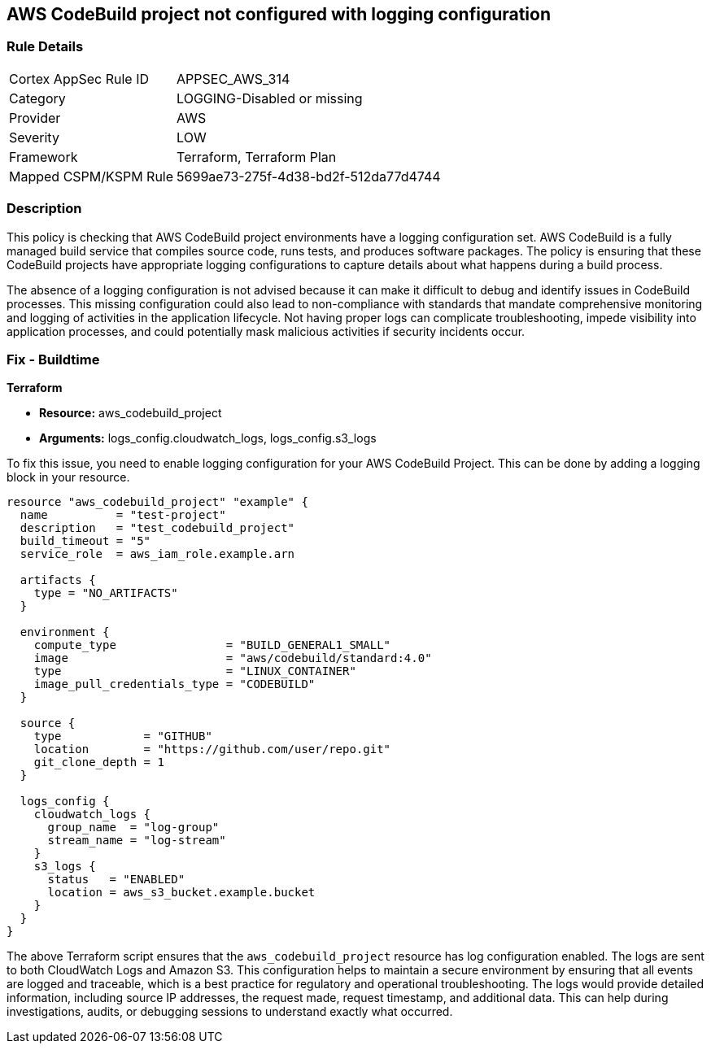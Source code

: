 
== AWS CodeBuild project not configured with logging configuration

=== Rule Details

[cols="1,3"]
|===
|Cortex AppSec Rule ID |APPSEC_AWS_314
|Category |LOGGING-Disabled or missing
|Provider |AWS
|Severity |LOW
|Framework |Terraform, Terraform Plan
|Mapped CSPM/KSPM Rule |5699ae73-275f-4d38-bd2f-512da77d4744
|===


=== Description

This policy is checking that AWS CodeBuild project environments have a logging configuration set. AWS CodeBuild is a fully managed build service that compiles source code, runs tests, and produces software packages. The policy is ensuring that these CodeBuild projects have appropriate logging configurations to capture details about what happens during a build process.

The absence of a logging configuration is not advised because it can make it difficult to debug and identify issues in CodeBuild processes. This missing configuration could also lead to non-compliance with standards that mandate comprehensive monitoring and logging of activities in the application lifecycle. Not having proper logs can complicate troubleshooting, impede visibility into application processes, and could potentially mask malicious activities if security incidents occur.

=== Fix - Buildtime

*Terraform*

* *Resource:* aws_codebuild_project
* *Arguments:* logs_config.cloudwatch_logs, logs_config.s3_logs

To fix this issue, you need to enable logging configuration for your AWS CodeBuild Project. This can be done by adding a logging block in your resource. 

[source,hcl]
----
resource "aws_codebuild_project" "example" {
  name          = "test-project"
  description   = "test_codebuild_project"
  build_timeout = "5"
  service_role  = aws_iam_role.example.arn

  artifacts {
    type = "NO_ARTIFACTS"
  }

  environment {
    compute_type                = "BUILD_GENERAL1_SMALL"
    image                       = "aws/codebuild/standard:4.0"
    type                        = "LINUX_CONTAINER"
    image_pull_credentials_type = "CODEBUILD"
  }

  source {
    type            = "GITHUB"
    location        = "https://github.com/user/repo.git"
    git_clone_depth = 1
  }

  logs_config {
    cloudwatch_logs {
      group_name  = "log-group"
      stream_name = "log-stream"
    }
    s3_logs {
      status   = "ENABLED"
      location = aws_s3_bucket.example.bucket
    }
  }
}
----
The above Terraform script ensures that the `aws_codebuild_project` resource has log configuration enabled. The logs are sent to both CloudWatch Logs and Amazon S3. This configuration helps to maintain a secure environment by ensuring that all events are logged and traceable, which is a best practice for regulatory and operational troubleshooting. The logs would provide detailed information, including source IP addresses, the request made, request timestamp, and additional data. This can help during investigations, audits, or debugging sessions to understand exactly what occurred.

